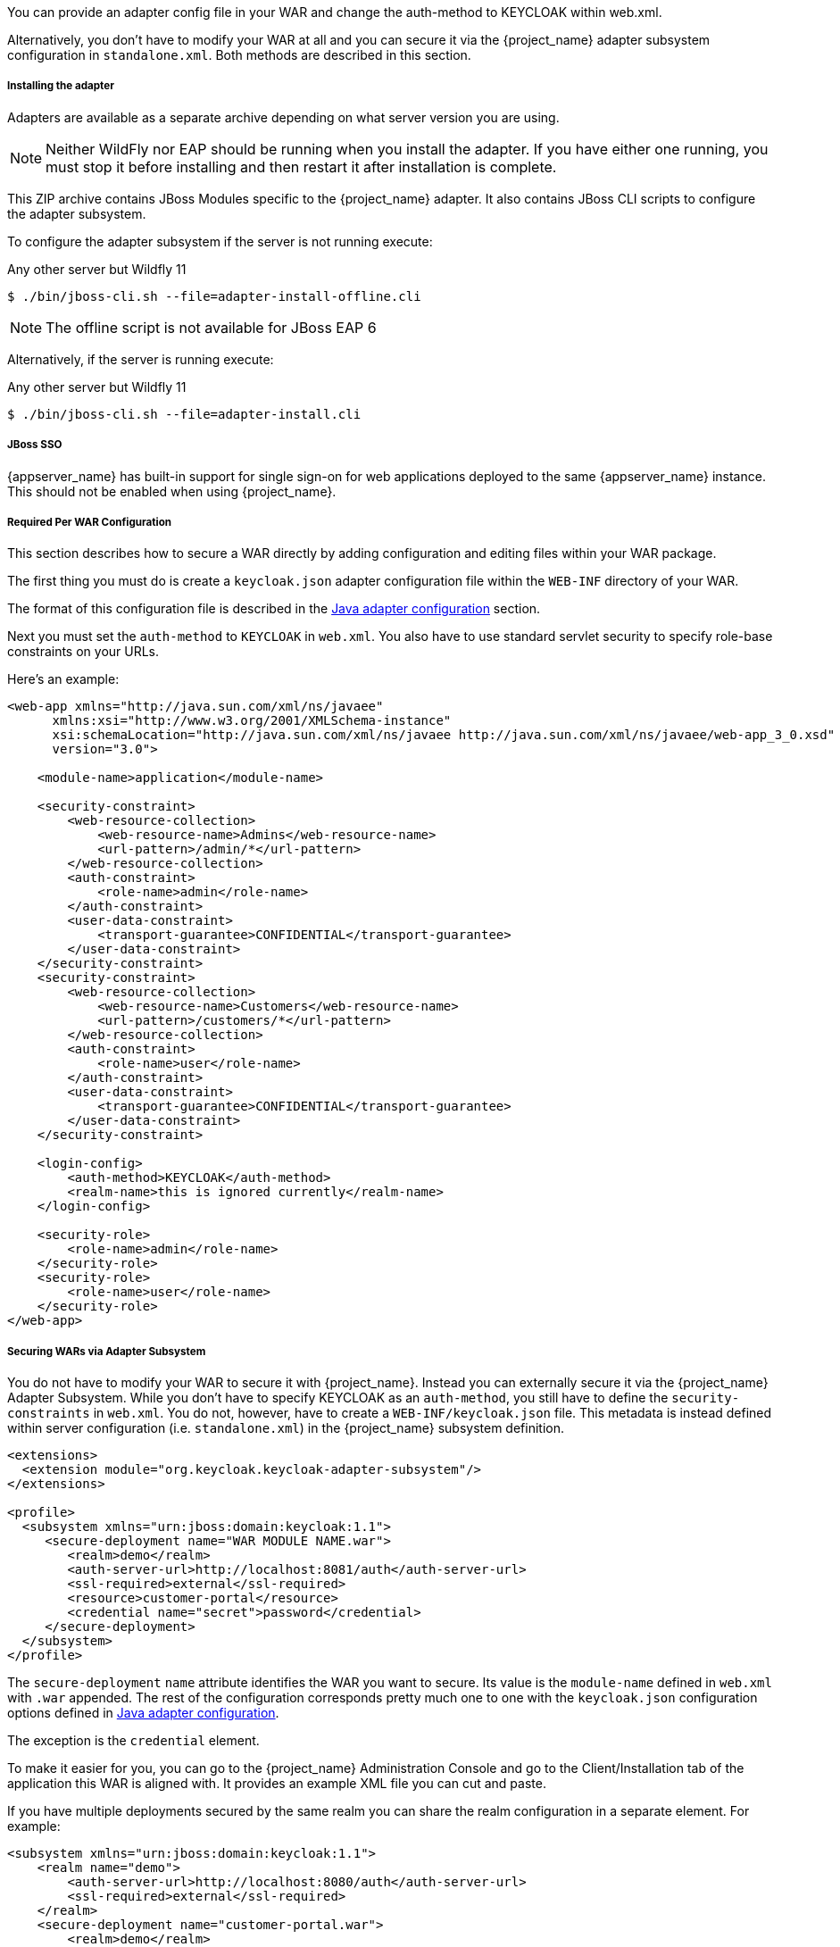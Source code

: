 [[_jboss_adapter]]

ifeval::[{project_community}==true]
==== JBoss EAP/Wildfly Adapter
endif::[]
ifeval::[{project_product}==true]
==== JBoss EAP Adapter
endif::[]

ifeval::[{project_community}==true]
To be able to secure WAR apps deployed on JBoss EAP, WildFly or JBoss AS, you must install and configure the
{project_name} adapter subsystem. You then have two options to secure your WARs.
endif::[]
ifeval::[{project_product}==true]
To be able to secure WAR apps deployed on JBoss EAP, you must install and configure the
{project_name} adapter subsystem. You then have two options to secure your WARs.
endif::[]

You can provide an adapter config file in your WAR and change the auth-method to KEYCLOAK within web.xml.

Alternatively, you don't have to modify your WAR at all and you can secure it via the {project_name} adapter subsystem configuration in `standalone.xml`.
Both methods are described in this section.

[[_jboss_adapter_installation]]
===== Installing the adapter

Adapters are available as a separate archive depending on what server version you are using.

NOTE: Neither WildFly nor EAP should be running when you install the adapter. If you have either one running, you must stop it before installing and then restart it after installation is complete.

ifeval::[{project_community}==true]
Install on Wildfly 9, 10 or 11:

[source, subs="attributes"]
----
$ cd $WILDFLY_HOME
$ unzip keycloak-wildfly-adapter-dist-{project_version}.zip
----

Install on Wildfly 8:

[source, subs="attributes"]
----
$ cd $WILDFLY_HOME
$ unzip keycloak-wf8-adapter-dist-{project_version}.zip
----

Install on JBoss EAP 7:

[source, subs="attributes"]
----
$ cd $EAP_HOME
$ unzip keycloak-eap7-adapter-dist-{project_version}.zip
----

Install on JBoss EAP 6:

[source, subs="attributes"]
----
$ cd $EAP_HOME
$ unzip keycloak-eap6-adapter-dist-{project_version}.zip
----

Install on JBoss AS 7.1:

[source, subs="attributes"]
----
$ cd $JBOSS_HOME
$ unzip keycloak-as7-adapter-dist-{project_version}.zip
----
endif::[]

ifeval::[{project_product}==true]

Install on JBoss EAP 7:

You can install the EAP 7 adapters either by unzipping a ZIP file, or by using an RPM.

Install the EAP 7 Adapters from a ZIP File:

[source, subs="attributes"]
----
$ cd $EAP_HOME
$ unzip rh-sso-{project_version}-eap7-adapter.zip
----

Install the EAP 7 Adapters from an RPM:

NOTE: With Red Hat Enterprise Linux 7, the term channel was replaced with the term repository. In these instructions only the term repository is used.

You must subscribe to the JBoss EAP 7.0 repository before you can install the EAP 7 adapters from an RPM.

.Prerequisites

. Ensure that your Red Hat Enterprise Linux system is registered to your account using Red Hat Subscription Manager. For more information see the link:https://access.redhat.com/documentation/en-us/red_hat_subscription_management/1/html-single/quick_registration_for_rhel/index[Red Hat Subscription Management documentation].

. If you are already subscribed to another JBoss EAP repository, you must unsubscribe from that repository first.

Using Red Hat Subscription Manager, subscribe to the JBoss EAP 7.0 repository using the following command. Replace <RHEL_VERSION> with either 6 or 7 depending on your Red Hat Enterprise Linux version.

----
$ sudo subscription-manager repos --enable=jb-eap-7-for-rhel-<RHEL_VERSION>-server-rpms
----

Install the EAP 7 adapters for OIDC using the following command:

----
$ sudo yum install eap7-keycloak-adapter-sso7_2
----

Install the EAP 7 adapters for SAML using the following command:

----
$ sudo yum install eap7-keycloak-saml-adapter-sso7_2
----

NOTE: The default EAP_HOME path for the RPM installation is /opt/rh/eap7/root/usr/share/wildfly.

Run the appropriate module installation script.

For the OIDC module, enter the following command:

----
$ {EAP_HOME}/bin/jboss-cli.sh -c --file=${EAP_HOME}/bin/adapter-install.cli
----

For the SAML module, enter the following command:

----
$ {EAP_HOME}/bin/jboss-cli.sh -c --file=${EAP_HOME}/bin/adapter-install-saml.cli
----

Your installation is complete.

Install on JBoss EAP 6:

You can install the EAP 6 adapters either by unzipping a ZIP file, or by using an RPM.

Install the EAP 6 Adapters from a ZIP File:

[source, subs="attributes"]
----
$ cd $EAP_HOME
$ unzip rh-sso-{project_version}-eap6-adapter.zip
----

Install the EAP 6 Adapters from an RPM:

NOTE: With Red Hat Enterprise Linux 7, the term channel was replaced with the term repository. In these instructions only the term repository is used.

You must subscribe to the JBoss EAP 6.0 repository before you can install the EAP 6 adapters from an RPM.

.Prerequisites

. Ensure that your Red Hat Enterprise Linux system is registered to your account using Red Hat Subscription Manager. For more information see the link:https://access.redhat.com/documentation/en-us/red_hat_subscription_management/1/html-single/quick_registration_for_rhel/index[Red Hat Subscription Management documentation].

. If you are already subscribed to another JBoss EAP repository, you must unsubscribe from that repository first.

Using Red Hat Subscription Manager, subscribe to the JBoss EAP 6.0 repository using the following command. Replace <RHEL_VERSION> with either 6 or 7 depending on your Red Hat Enterprise Linux version.

----
$ sudo subscription-manager repos --enable=jb-eap-6-for-rhel-<RHEL_VERSION>-server-rpms
----

Install the EAP 6 adapters for OIDC using the following command:

----
$ sudo yum install keycloak-adapter-sso7_2-eap6
----

Install the EAP 6 adapters for SAML using the following command:

----
$ sudo yum install keycloak-saml-adapter-sso7_2-eap6
----

NOTE: The default EAP_HOME path for the RPM installation is /opt/rh/eap6/root/usr/share/wildfly.

Run the appropriate module installation script.

For the OIDC module, enter the following command:

----
$ {EAP_HOME}/bin/jboss-cli.sh -c --file=${EAP_HOME}/bin/adapter-install.cli
----

For the SAML module, enter the following command:

----
$ {EAP_HOME}/bin/jboss-cli.sh -c --file=${EAP_HOME}/bin/adapter-install-saml.cli
----

Your installation is complete.
endif::[]

This ZIP archive contains JBoss Modules specific to the {project_name} adapter. It also contains JBoss CLI scripts to configure the adapter subsystem.

To configure the adapter subsystem if the server is not running execute:

ifeval::[{project_community}==true]
.Wildfly 11
[source]
----
$ ./bin/jboss-cli.sh --file=adapter-elytron-install-offline.cli
----
endif::[]

.Any other server but Wildfly 11
[source]
----
$ ./bin/jboss-cli.sh --file=adapter-install-offline.cli
----

NOTE: The offline script is not available for JBoss EAP 6

Alternatively, if the server is running execute:

ifeval::[{project_community}==true]
.Wildfly 11
[source]
----
$ ./bin/jboss-cli.sh --file=adapter-elytron-install.cli
----
endif::[]

.Any other server but Wildfly 11
[source]
----
$ ./bin/jboss-cli.sh --file=adapter-install.cli
----

===== JBoss SSO

{appserver_name} has built-in support for single sign-on for web applications deployed to the same {appserver_name}
instance. This should not be enabled when using {project_name}.

===== Required Per WAR Configuration

This section describes how to secure a WAR directly by adding configuration and editing files within your WAR package.

The first thing you must do is create a `keycloak.json` adapter configuration file within the `WEB-INF` directory of your WAR.

The format of this configuration file is described in the <<_java_adapter_config,Java adapter configuration>> section.

Next you must set the `auth-method` to `KEYCLOAK` in `web.xml`.
You also have to use standard servlet security to specify role-base constraints on your URLs.

Here's an example:

[source,xml]
----

<web-app xmlns="http://java.sun.com/xml/ns/javaee"
      xmlns:xsi="http://www.w3.org/2001/XMLSchema-instance"
      xsi:schemaLocation="http://java.sun.com/xml/ns/javaee http://java.sun.com/xml/ns/javaee/web-app_3_0.xsd"
      version="3.0">

    <module-name>application</module-name>

    <security-constraint>
        <web-resource-collection>
            <web-resource-name>Admins</web-resource-name>
            <url-pattern>/admin/*</url-pattern>
        </web-resource-collection>
        <auth-constraint>
            <role-name>admin</role-name>
        </auth-constraint>
        <user-data-constraint>
            <transport-guarantee>CONFIDENTIAL</transport-guarantee>
        </user-data-constraint>
    </security-constraint>
    <security-constraint>
        <web-resource-collection>
            <web-resource-name>Customers</web-resource-name>
            <url-pattern>/customers/*</url-pattern>
        </web-resource-collection>
        <auth-constraint>
            <role-name>user</role-name>
        </auth-constraint>
        <user-data-constraint>
            <transport-guarantee>CONFIDENTIAL</transport-guarantee>
        </user-data-constraint>
    </security-constraint>

    <login-config>
        <auth-method>KEYCLOAK</auth-method>
        <realm-name>this is ignored currently</realm-name>
    </login-config>

    <security-role>
        <role-name>admin</role-name>
    </security-role>
    <security-role>
        <role-name>user</role-name>
    </security-role>
</web-app>
----

===== Securing WARs via Adapter Subsystem

You do not have to modify your WAR to secure it with {project_name}. Instead you can externally secure it via the {project_name} Adapter Subsystem.
While you don't have to specify KEYCLOAK as an `auth-method`, you still have to define the `security-constraints` in `web.xml`.
You do not, however, have to create a `WEB-INF/keycloak.json` file.
This metadata is instead defined within server configuration (i.e. `standalone.xml`) in the {project_name} subsystem definition.

[source,xml]
----
<extensions>
  <extension module="org.keycloak.keycloak-adapter-subsystem"/>
</extensions>

<profile>
  <subsystem xmlns="urn:jboss:domain:keycloak:1.1">
     <secure-deployment name="WAR MODULE NAME.war">
        <realm>demo</realm>
        <auth-server-url>http://localhost:8081/auth</auth-server-url>
        <ssl-required>external</ssl-required>
        <resource>customer-portal</resource>
        <credential name="secret">password</credential>
     </secure-deployment>
  </subsystem>
</profile>
----

The `secure-deployment` `name` attribute identifies the WAR you want to secure.
Its value is the `module-name` defined in `web.xml` with `.war` appended. The rest of the configuration corresponds pretty much one to one with the `keycloak.json` configuration options defined in <<_java_adapter_config,Java adapter configuration>>.

The exception is the `credential` element.

To make it easier for you, you can go to the {project_name} Administration Console and go to the Client/Installation tab of the application this WAR is aligned with.
It provides an example XML file you can cut and paste.

If you have multiple deployments secured by the same realm you can share the realm configuration in a separate element. For example:

[source,xml]
----
<subsystem xmlns="urn:jboss:domain:keycloak:1.1">
    <realm name="demo">
        <auth-server-url>http://localhost:8080/auth</auth-server-url>
        <ssl-required>external</ssl-required>
    </realm>
    <secure-deployment name="customer-portal.war">
        <realm>demo</realm>
        <resource>customer-portal</resource>
        <credential name="secret">password</credential>
    </secure-deployment>
    <secure-deployment name="product-portal.war">
        <realm>demo</realm>
        <resource>product-portal</resource>
        <credential name="secret">password</credential>
    </secure-deployment>
    <secure-deployment name="database.war">
        <realm>demo</realm>
        <resource>database-service</resource>
        <bearer-only>true</bearer-only>
    </secure-deployment>
</subsystem>
----


===== Security Domain

To propagate the security context to the EJB tier you need to configure it to use the "keycloak" security domain. This
can be achieved with the @SecurityDomain annotation:

[source]
----

import org.jboss.ejb3.annotation.SecurityDomain;
...

@Stateless
@SecurityDomain("keycloak")
public class CustomerService {

    @RolesAllowed("user")
    public List<String> getCustomers() {
        return db.getCustomers();
    }
}
----